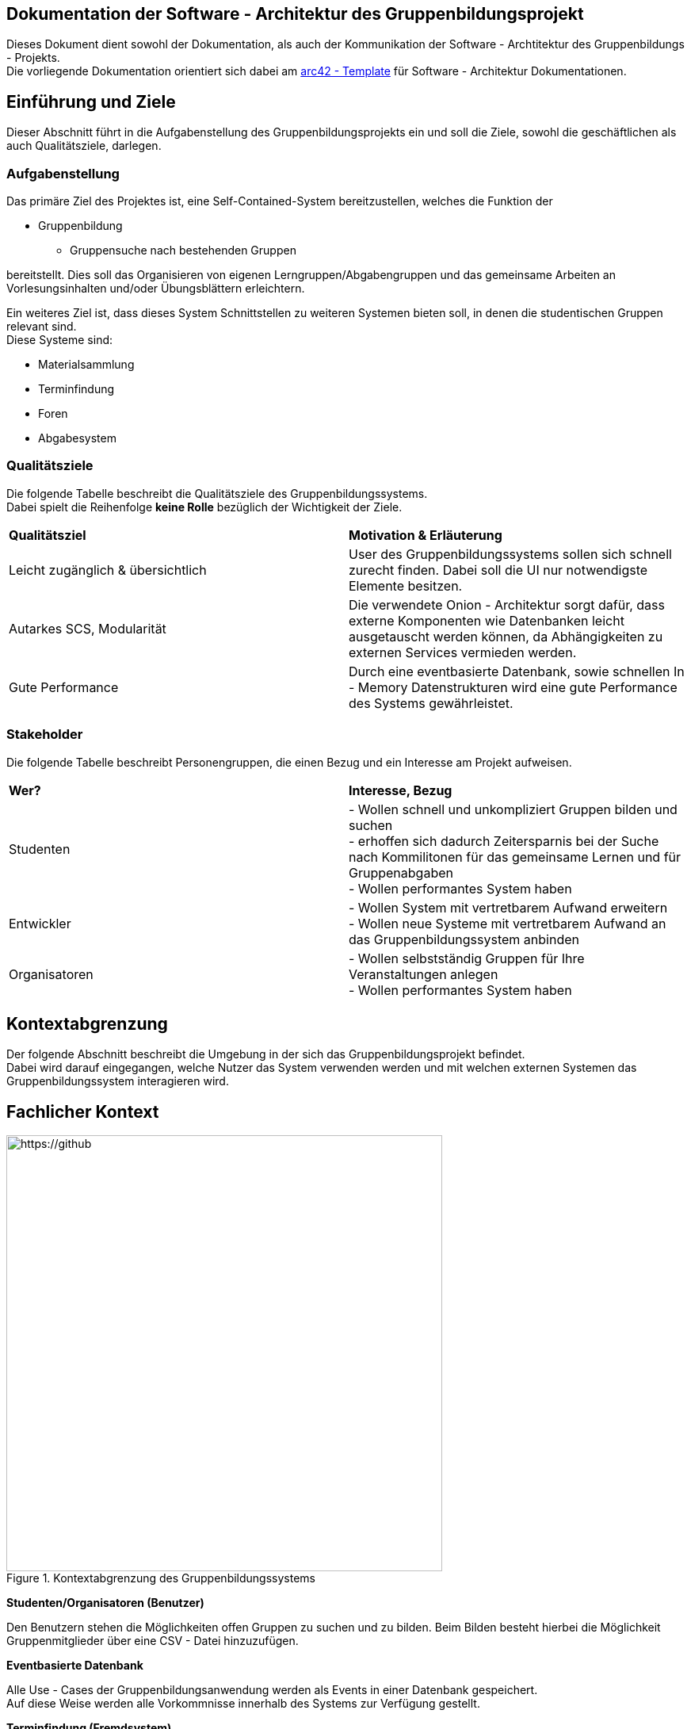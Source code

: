 == Dokumentation der Software - Architektur des Gruppenbildungsprojekt

Dieses Dokument dient sowohl der Dokumentation, als auch der Kommunikation der
Software - Archtitektur des Gruppenbildungs - Projekts. +
Die vorliegende Dokumentation orientiert sich dabei am https://www.arc42.de[arc42 - Template] für Software -
Architektur Dokumentationen.

== Einführung und Ziele

Dieser Abschnitt führt in die Aufgabenstellung des
Gruppenbildungsprojekts ein und soll die Ziele, sowohl
die geschäftlichen als auch Qualitätsziele, darlegen.

=== Aufgabenstellung

Das primäre Ziel des Projektes ist, eine Self-Contained-System bereitzustellen, welches die
Funktion der

* Gruppenbildung
** Gruppensuche nach bestehenden Gruppen

bereitstellt. Dies soll das Organisieren von eigenen Lerngruppen/Abgabengruppen und das gemeinsame Arbeiten an
Vorlesungsinhalten und/oder Übungsblättern erleichtern.

Ein weiteres Ziel ist, dass dieses System Schnittstellen zu weiteren Systemen
bieten soll, in denen die studentischen Gruppen relevant sind. +
Diese Systeme sind:

* Materialsammlung
* Terminfindung
* Foren
* Abgabesystem

=== Qualitätsziele

Die folgende Tabelle beschreibt die Qualitätsziele des
Gruppenbildungssystems. +
Dabei spielt die Reihenfolge *keine Rolle* bezüglich der
Wichtigkeit der Ziele.

|===
|*Qualitätsziel*|*Motivation & Erläuterung*
|Leicht zugänglich & übersichtlich| User des Gruppenbildungssystems sollen
sich schnell zurecht finden. Dabei soll die UI nur notwendigste
Elemente besitzen.
|Autarkes SCS, Modularität|Die verwendete Onion - Architektur sorgt dafür,
dass externe Komponenten wie Datenbanken leicht ausgetauscht werden können,
da Abhängigkeiten zu externen Services vermieden werden.
|Gute Performance|Durch eine eventbasierte Datenbank, sowie schnellen
In - Memory Datenstrukturen wird eine gute Performance des Systems gewährleistet.
|===

=== Stakeholder

Die folgende Tabelle beschreibt Personengruppen, die einen Bezug und ein Interesse am Projekt aufweisen.

|===
|*Wer?*|*Interesse, Bezug*
|Studenten|- Wollen schnell und unkompliziert Gruppen bilden und suchen +
- erhoffen sich dadurch Zeitersparnis bei der Suche nach Kommilitonen für das gemeinsame Lernen
und für Gruppenabgaben +
- Wollen performantes System haben
|Entwickler|- Wollen System mit vertretbarem Aufwand erweitern +
- Wollen neue Systeme mit vertretbarem Aufwand an das Gruppenbildungssystem anbinden +
|Organisatoren|- Wollen selbstständig Gruppen für Ihre Veranstaltungen anlegen +
- Wollen performantes System haben
|===

== Kontextabgrenzung

Der folgende Abschnitt beschreibt die Umgebung in der sich das Gruppenbildungsprojekt befindet. +
Dabei wird darauf eingegangen, welche Nutzer das System verwenden werden und mit welchen externen
Systemen das Gruppenbildungssystem interagieren wird.

== Fachlicher Kontext

.Kontextabgrenzung des Gruppenbildungssystems
[https://github.com/hhu-propra2/abschlussprojekt-die-senioren/blob/168_Dokumentation/Dokumentation/kontextabgrenzung.png]
image::kontextabgrenzung.png[,550]

*Studenten/Organisatoren (Benutzer)*

Den Benutzern stehen die Möglichkeiten offen Gruppen zu suchen und zu bilden.
Beim Bilden besteht hierbei die Möglichkeit Gruppenmitglieder über eine
CSV - Datei hinzuzufügen.

*Eventbasierte Datenbank*

Alle Use - Cases der Gruppenbildungsanwendung werden als Events in einer Datenbank gespeichert. +
Auf diese Weise werden alle Vorkommnisse innerhalb des Systems zur Verfügung gestellt.

*Terminfindung (Fremdsystem)*

Termine können erstellt werden und optional können die Gruppenmitglieder
einer Gruppe hinzugefügt werden.

*Abgaben (Fremdsystem)*

Eine Gruppe kann Abgaben zu einer bestimmten Veranstaltung erstellen.

*Forum (Fremdsystem)*

Eine Gruppe enthält ein Forum, das zum Austausch der Mitglieder gedacht ist.

*Materialsammlung (Fremdsystem)*

Gruppen können Materialien ablegen und verwalten.

